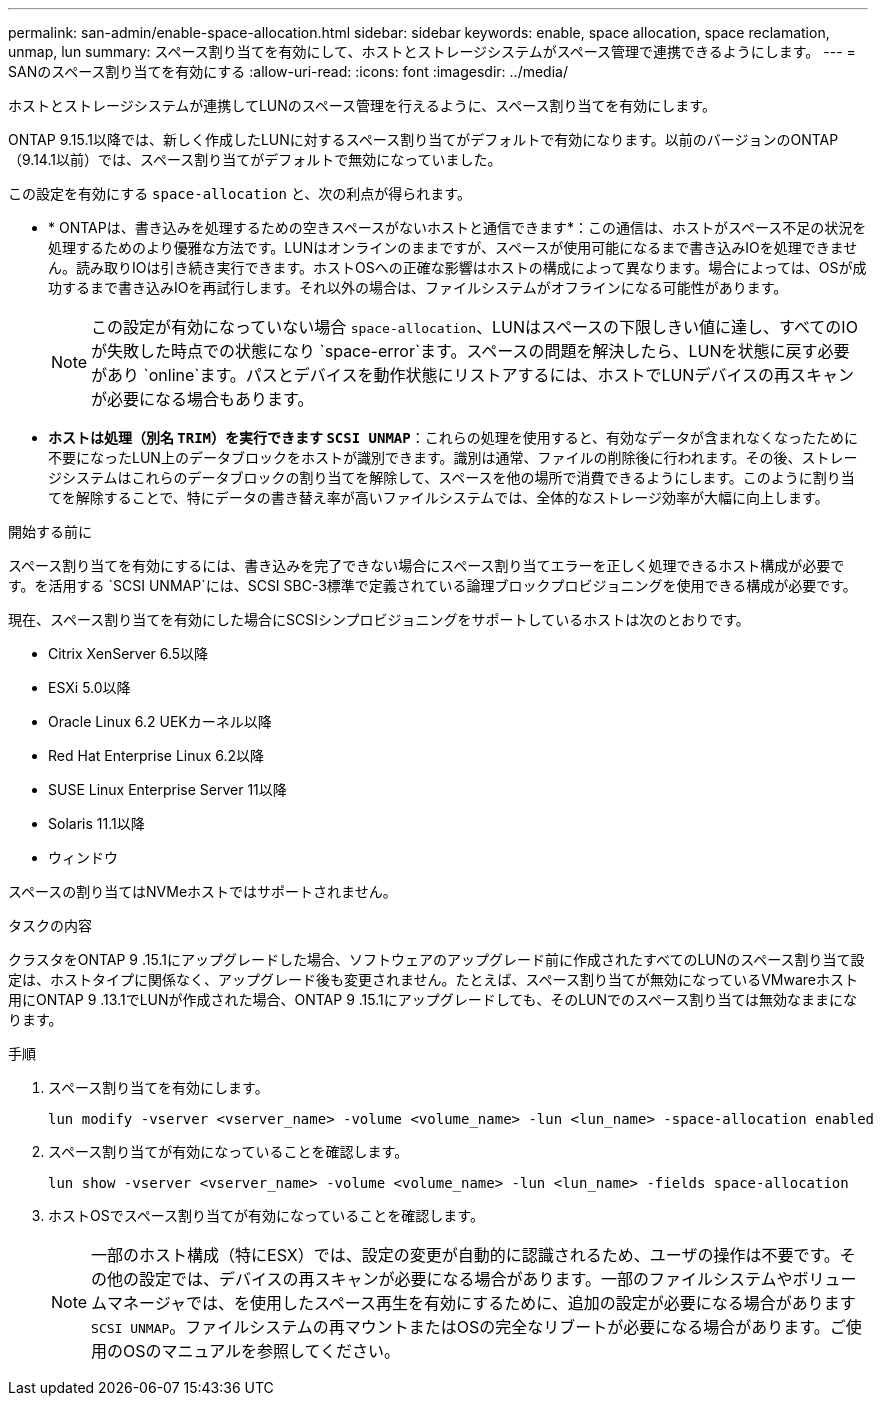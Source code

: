 ---
permalink: san-admin/enable-space-allocation.html 
sidebar: sidebar 
keywords: enable, space allocation, space reclamation, unmap, lun 
summary: スペース割り当てを有効にして、ホストとストレージシステムがスペース管理で連携できるようにします。 
---
= SANのスペース割り当てを有効にする
:allow-uri-read: 
:icons: font
:imagesdir: ../media/


[role="lead"]
ホストとストレージシステムが連携してLUNのスペース管理を行えるように、スペース割り当てを有効にします。

ONTAP 9.15.1以降では、新しく作成したLUNに対するスペース割り当てがデフォルトで有効になります。以前のバージョンのONTAP（9.14.1以前）では、スペース割り当てがデフォルトで無効になっていました。

この設定を有効にする `space-allocation` と、次の利点が得られます。

* * ONTAPは、書き込みを処理するための空きスペースがないホストと通信できます*：この通信は、ホストがスペース不足の状況を処理するためのより優雅な方法です。LUNはオンラインのままですが、スペースが使用可能になるまで書き込みIOを処理できません。読み取りIOは引き続き実行できます。ホストOSへの正確な影響はホストの構成によって異なります。場合によっては、OSが成功するまで書き込みIOを再試行します。それ以外の場合は、ファイルシステムがオフラインになる可能性があります。
+

NOTE: この設定が有効になっていない場合 `space-allocation`、LUNはスペースの下限しきい値に達し、すべてのIOが失敗した時点での状態になり `space-error`ます。スペースの問題を解決したら、LUNを状態に戻す必要があり `online`ます。パスとデバイスを動作状態にリストアするには、ホストでLUNデバイスの再スキャンが必要になる場合もあります。

* *ホストは処理（別名 `TRIM`）を実行できます `SCSI UNMAP`*：これらの処理を使用すると、有効なデータが含まれなくなったために不要になったLUN上のデータブロックをホストが識別できます。識別は通常、ファイルの削除後に行われます。その後、ストレージシステムはこれらのデータブロックの割り当てを解除して、スペースを他の場所で消費できるようにします。このように割り当てを解除することで、特にデータの書き替え率が高いファイルシステムでは、全体的なストレージ効率が大幅に向上します。


.開始する前に
スペース割り当てを有効にするには、書き込みを完了できない場合にスペース割り当てエラーを正しく処理できるホスト構成が必要です。を活用する `SCSI UNMAP`には、SCSI SBC-3標準で定義されている論理ブロックプロビジョニングを使用できる構成が必要です。

現在、スペース割り当てを有効にした場合にSCSIシンプロビジョニングをサポートしているホストは次のとおりです。

* Citrix XenServer 6.5以降
* ESXi 5.0以降
* Oracle Linux 6.2 UEKカーネル以降
* Red Hat Enterprise Linux 6.2以降
* SUSE Linux Enterprise Server 11以降
* Solaris 11.1以降
* ウィンドウ


スペースの割り当てはNVMeホストではサポートされません。

.タスクの内容
クラスタをONTAP 9 .15.1にアップグレードした場合、ソフトウェアのアップグレード前に作成されたすべてのLUNのスペース割り当て設定は、ホストタイプに関係なく、アップグレード後も変更されません。たとえば、スペース割り当てが無効になっているVMwareホスト用にONTAP 9 .13.1でLUNが作成された場合、ONTAP 9 .15.1にアップグレードしても、そのLUNでのスペース割り当ては無効なままになります。

.手順
. スペース割り当てを有効にします。
+
[source, cli]
----
lun modify -vserver <vserver_name> -volume <volume_name> -lun <lun_name> -space-allocation enabled
----
. スペース割り当てが有効になっていることを確認します。
+
[source, cli]
----
lun show -vserver <vserver_name> -volume <volume_name> -lun <lun_name> -fields space-allocation
----
. ホストOSでスペース割り当てが有効になっていることを確認します。
+

NOTE: 一部のホスト構成（特にESX）では、設定の変更が自動的に認識されるため、ユーザの操作は不要です。その他の設定では、デバイスの再スキャンが必要になる場合があります。一部のファイルシステムやボリュームマネージャでは、を使用したスペース再生を有効にするために、追加の設定が必要になる場合があります `SCSI UNMAP`。ファイルシステムの再マウントまたはOSの完全なリブートが必要になる場合があります。ご使用のOSのマニュアルを参照してください。



